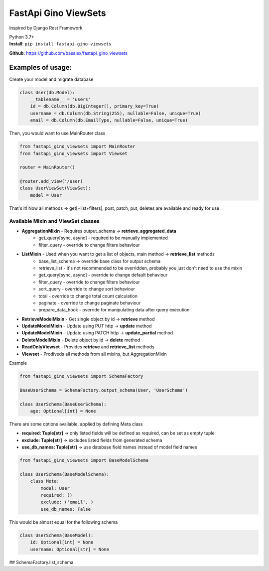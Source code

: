
FastApi Gino ViewSets
===========================

Inspired by Django Rest Framework

| Python 3.7+


| **Install**: ``pip install fastapi-gino-viewsets``

**Github**: https://github.com/basalex/fastapi_gino_viewsets

Examples of usage:
~~~~~~~~~~~~~~~~~~

Create your model and migrate database

.. code:: python

    class User(db.Model):
        __tablename__ = 'users'
        id = db.Column(db.BigInteger(), primary_key=True)
        username = db.Column(db.String(255), nullable=False, unique=True)
        email = db.Column(db.EmailType, nullable=False, unique=True)

Then, you would want to use MainRouter class

.. code:: python

    from fastapi_gino_viewsets import MainRouter
    from fastapi_gino_viewsets import Viewset

    router = MainRouter()

    @router.add_view('/user)
    class UserViewSet(ViewSet):
        model = User

| That's it! Now all methods -> get[+list+filters], post, patch, put, deletes are available and ready for use


Available Mixin and ViewSet classes
-----------------------------------

* **AggregationMixin** - Requires output_schema ->  **retrieve_aggregated_data**
    * get_query[sync, async] - required to be manually implemented
    * filter_query - override to change filters behaviour
* **ListMixin** - Used when you want to get a list of objects, main method -> **retrieve_list** methods
    * base_list_schema -> override base class for output schema
    * retrieve_list - it's not recommended to be overridden, probably you just don't need to use the mixin
    * get_query[sync, async] - override to change default behaviour
    * filter_query - override to change filters behaviour
    * sort_query - override to change sort behaviour
    * total - override to change total count calculation
    * paginate - override to change paginate behaviour
    * prepare_data_hook - override for manipulating data after query execution
* **RetrieveModelMixin** - Get single object by id -> **retrieve** method
* **UpdateModelMixin** - Update using PUT http -> **update** method
* **UpdateModelMixin** - Update using PATCH http -> **update_partial** method
* **DeleteModelMixin** - Delete object by id -> **delete** method
* **ReadOnlyViewset** - Provides  **retrieve** and  **retrieve_list** methods
* **Viewset** - Prodiveds all methods from all mixins, but AggregationMixin


| Example

.. code:: python

    from fastapi_gino_viewsets import SchemaFactory

    BaseUserSchema = SchemaFactory.output_schema(User, 'UserSchema')

    class UserSchema(BaseUserSchema):
        age: Optional[int] = None

| There are some options available, applied by defining Meta class

* **required: Tuple[str]** -> only listed fields will be defined as required, can be set as empty tuple
* **exclude: Tuple[str]** -> excludes listed fields from generated schema
* **use_db_names: Tuple[str]** -> use database field names instead of model field names

.. code:: python

    from fastapi_gino_viewsets import BaseModelSchema

    class UserSchema(BaseModelSchema):
        class Meta:
            model: User
            required: ()
            exclude: ('email', )
            use_db_names: False

| This would be almost equal for the following schema

.. code:: python

    class UserSchema(BaseModel):
        id: Optional[int] = None
        username: Optional[str] = None


## SchemaFactory.list_schema
